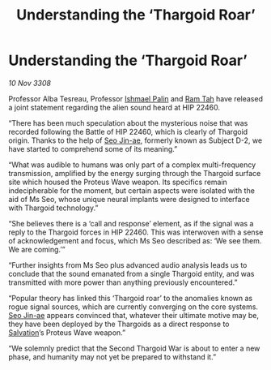 :PROPERTIES:
:ID:       710961dc-77a3-4120-812a-9fcbdafe7669
:END:
#+title: Understanding the ‘Thargoid Roar’
#+filetags: :Thargoid:galnet:

* Understanding the ‘Thargoid Roar’

/10 Nov 3308/

Professor Alba Tesreau, Professor [[id:8f63442a-1f38-457d-857a-38297d732a90][Ishmael Palin]] and [[id:4551539e-a6b2-4c45-8923-40fb603202b7][Ram Tah]] have released a joint statement regarding the alien sound heard at HIP 22460. 

“There has been much speculation about the mysterious noise that was recorded following the Battle of HIP 22460, which is clearly of Thargoid origin. Thanks to the help of [[id:6bcd90ab-54f2-4d9a-9eeb-92815cc7766e][Seo Jin-ae]], formerly known as Subject D-2, we have started to comprehend some of its meaning.” 

“What was audible to humans was only part of a complex multi-frequency transmission, amplified by the energy surging through the Thargoid surface site which housed the Proteus Wave weapon. Its specifics remain indecipherable for the moment, but certain aspects were isolated with the aid of Ms Seo, whose unique neural implants were designed to interface with Thargoid technology.”  

“She believes there is a ‘call and response’ element, as if the signal was a reply to the Thargoid forces in HIP 22460. This was interwoven with a sense of acknowledgement and focus, which Ms Seo described as: ‘We see them. We are coming.’” 

“Further insights from Ms Seo plus advanced audio analysis leads us to conclude that the sound emanated from a single Thargoid entity, and was transmitted with more power than anything previously encountered.” 

“Popular theory has linked this ‘Thargoid roar’ to the anomalies known as rogue signal sources, which are currently converging on the core systems. [[id:6bcd90ab-54f2-4d9a-9eeb-92815cc7766e][Seo Jin-ae]] appears convinced that, whatever their ultimate motive may be, they have been deployed by the Thargoids as a direct response to [[id:106b62b9-4ed8-4f7c-8c5c-12debf994d4f][Salvation]]’s Proteus Wave weapon.” 

“We solemnly predict that the Second Thargoid War is about to enter a new phase, and humanity may not yet be prepared to withstand it.”
